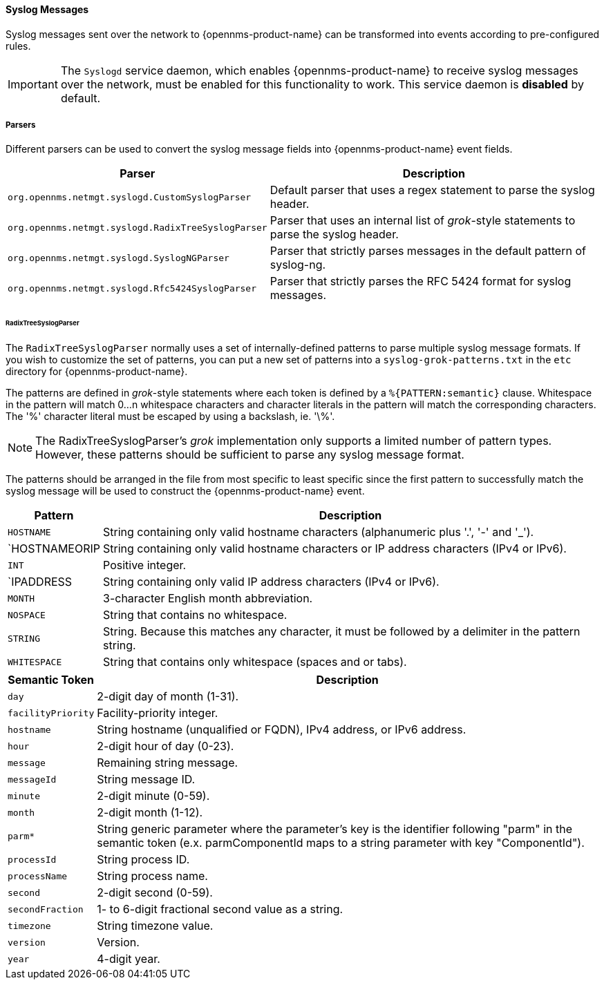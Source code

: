 
// Allow GitHub image rendering
:imagesdir: ../../../images

[[ga-events-sources-syslog]]
==== Syslog Messages

Syslog messages sent over the network to {opennms-product-name} can be transformed into events according to pre-configured rules.

IMPORTANT: The `Syslogd` service daemon, which enables {opennms-product-name} to receive syslog messages over the network, must be enabled for this functionality to work. This service daemon is *disabled* by default.

===== Parsers

Different parsers can be used to convert the syslog message fields into {opennms-product-name} event fields.

[options="header, autowidth"]
|===
| Parser  | Description
| `org.opennms.netmgt.syslogd.CustomSyslogParser`    | Default parser that uses a regex statement to parse the syslog header.
| `org.opennms.netmgt.syslogd.RadixTreeSyslogParser` | Parser that uses an internal list of _grok_-style statements to parse the syslog header.
| `org.opennms.netmgt.syslogd.SyslogNGParser`        | Parser that strictly parses messages in the default pattern of syslog-ng.
| `org.opennms.netmgt.syslogd.Rfc5424SyslogParser`   | Parser that strictly parses the RFC 5424 format for syslog messages.
|===

====== RadixTreeSyslogParser

The `RadixTreeSyslogParser` normally uses a set of internally-defined patterns to parse multiple syslog message formats.
If you wish to customize the set of patterns, you can put a new set of patterns into a `syslog-grok-patterns.txt` in the `etc` directory for {opennms-product-name}.

The patterns are defined in _grok_-style statements where each token is defined by a `%{PATTERN:semantic}` clause.
Whitespace in the pattern will match 0...n whitespace characters and character literals in the pattern will match the corresponding characters.
The '%' character literal must be escaped by using a backslash, ie. '\%'.

NOTE: The RadixTreeSyslogParser's _grok_ implementation only supports a limited number of pattern types. However, these patterns should be sufficient to parse any syslog message format.

The patterns should be arranged in the file from most specific to least specific since the first pattern to successfully match the syslog message will be used to construct the {opennms-product-name} event.

[options="header, autowidth"]
|===
| Pattern       | Description
| `HOSTNAME`    | String containing only valid hostname characters (alphanumeric plus '.', '-' and '_').
| `HOSTNAMEORIP | String containing only valid hostname characters or IP address characters (IPv4 or IPv6).
| `INT`         | Positive integer.
| `IPADDRESS    | String containing only valid IP address characters (IPv4 or IPv6).
| `MONTH`       | 3-character English month abbreviation.
| `NOSPACE`     | String that contains no whitespace.
| `STRING`      | String. Because this matches any character, it must be followed by a delimiter in the pattern string.
| `WHITESPACE`  | String that contains only whitespace (spaces and or tabs).
|===

[options="header, autowidth"]
|===
| Semantic Token | Description
| `day` | 2-digit day of month (1-31).
| `facilityPriority` | Facility-priority integer.
| `hostname` | String hostname (unqualified or FQDN), IPv4 address, or IPv6 address.
| `hour` | 2-digit hour of day (0-23).
| `message` | Remaining string message.
| `messageId` | String message ID.
| `minute` | 2-digit minute (0-59).
| `month` | 2-digit month (1-12).
| `parm*` | String generic parameter where the parameter's key is the identifier following "parm" in the semantic token (e.x. parmComponentId maps to a string parameter with key "ComponentId").
| `processId` | String process ID.
| `processName` | String process name.
| `second` | 2-digit second (0-59).
| `secondFraction` | 1- to 6-digit fractional second value as a string.
| `timezone` | String timezone value.
| `version` | Version.
| `year` | 4-digit year.
|===

